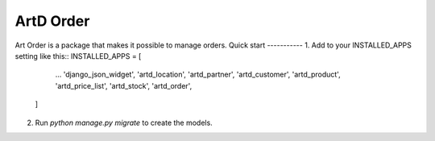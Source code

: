 =====
ArtD Order
=====
Art Order is a package that makes it possible to manage orders.
Quick start
-----------
1. Add to your INSTALLED_APPS setting like this::
INSTALLED_APPS = [
        ...
        'django_json_widget',
        'artd_location',
        'artd_partner',
        'artd_customer',
        'artd_product',
        'artd_price_list',
        'artd_stock',
        'artd_order',
    ]
2. Run `python manage.py migrate` to create the models.